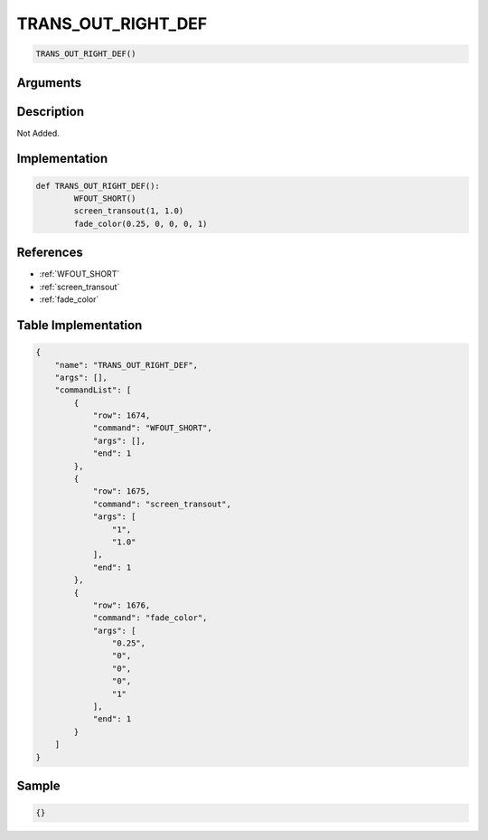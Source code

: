 .. _TRANS_OUT_RIGHT_DEF:

TRANS_OUT_RIGHT_DEF
========================

.. code-block:: text

	TRANS_OUT_RIGHT_DEF()


Arguments
------------


Description
-------------

Not Added.

Implementation
-------------

.. code-block:: python

	def TRANS_OUT_RIGHT_DEF():
		WFOUT_SHORT()
		screen_transout(1, 1.0)
		fade_color(0.25, 0, 0, 0, 1)

References
-------------
* :ref:`WFOUT_SHORT`
* :ref:`screen_transout`
* :ref:`fade_color`

Table Implementation
-------------

.. code-block:: json

	{
	    "name": "TRANS_OUT_RIGHT_DEF",
	    "args": [],
	    "commandList": [
	        {
	            "row": 1674,
	            "command": "WFOUT_SHORT",
	            "args": [],
	            "end": 1
	        },
	        {
	            "row": 1675,
	            "command": "screen_transout",
	            "args": [
	                "1",
	                "1.0"
	            ],
	            "end": 1
	        },
	        {
	            "row": 1676,
	            "command": "fade_color",
	            "args": [
	                "0.25",
	                "0",
	                "0",
	                "0",
	                "1"
	            ],
	            "end": 1
	        }
	    ]
	}

Sample
-------------

.. code-block:: json

	{}
